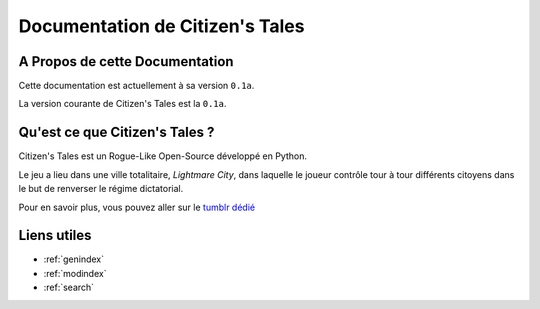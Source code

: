 .. Citizen's Tales documentation master file, created by
   sphinx-quickstart on Fri Dec  5 08:55:44 2014.
   You can adapt this file completely to your liking, but it should at least
   contain the root `toctree` directive.

.. Sommaire::
   :depth: 2

################################
Documentation de Citizen's Tales
################################



A Propos de cette Documentation
===============================

Cette documentation est actuellement à sa version ``0.1a``.

La version courante de Citizen's Tales est la ``0.1a``.


Qu'est ce que Citizen's Tales ?
===============================

Citizen's Tales est un Rogue-Like Open-Source développé en Python.

Le jeu a lieu dans une ville totalitaire, *Lightmare City*, dans laquelle le joueur contrôle
tour à tour différents citoyens dans le but de renverser le régime dictatorial.

Pour en savoir plus, vous pouvez aller sur le `tumblr dédié <http://citizentales.tumblr.com/>`_


Liens utiles
============

* :ref:`genindex`
* :ref:`modindex`
* :ref:`search`

